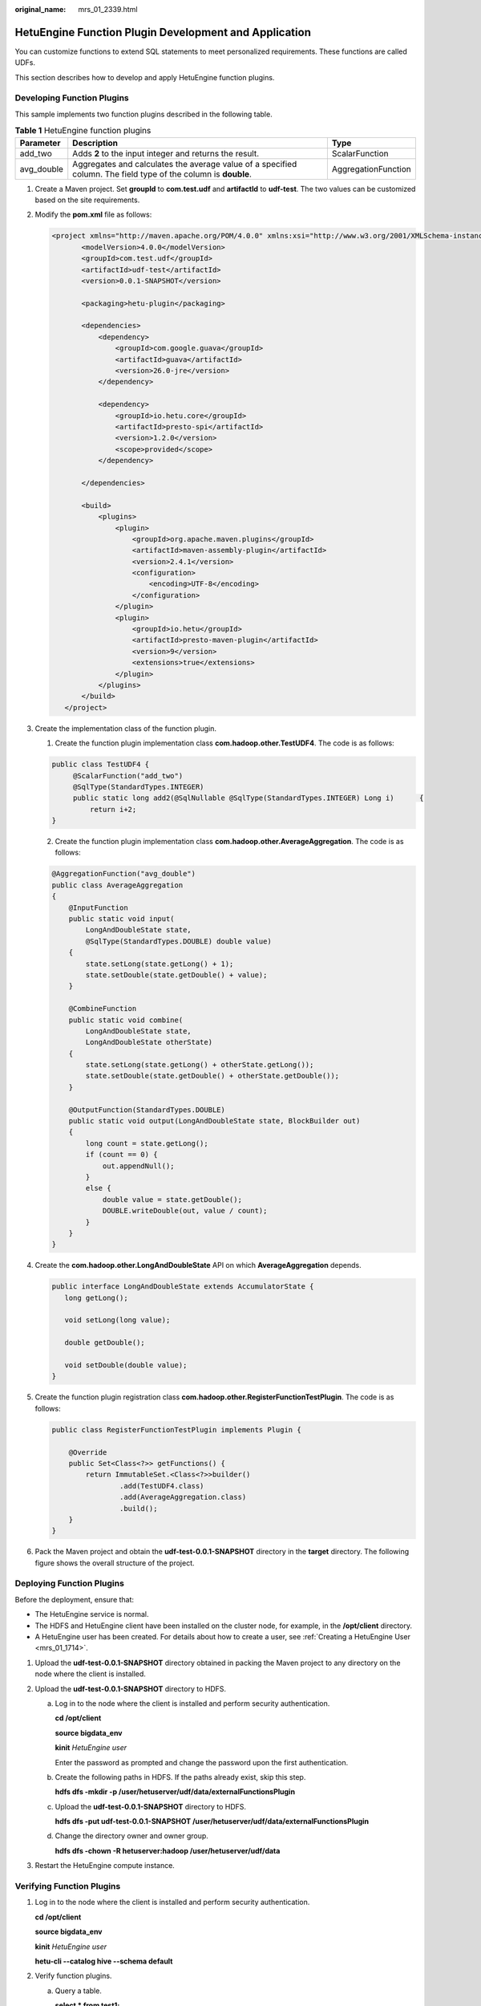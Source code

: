 :original_name: mrs_01_2339.html

.. _mrs_01_2339:

HetuEngine Function Plugin Development and Application
======================================================

You can customize functions to extend SQL statements to meet personalized requirements. These functions are called UDFs.

This section describes how to develop and apply HetuEngine function plugins.

Developing Function Plugins
---------------------------

This sample implements two function plugins described in the following table.

.. table:: **Table 1** HetuEngine function plugins

   +------------+----------------------------------------------------------------------------------------------------------------+---------------------+
   | Parameter  | Description                                                                                                    | Type                |
   +============+================================================================================================================+=====================+
   | add_two    | Adds **2** to the input integer and returns the result.                                                        | ScalarFunction      |
   +------------+----------------------------------------------------------------------------------------------------------------+---------------------+
   | avg_double | Aggregates and calculates the average value of a specified column. The field type of the column is **double**. | AggregationFunction |
   +------------+----------------------------------------------------------------------------------------------------------------+---------------------+

#. Create a Maven project. Set **groupId** to **com.test.udf** and **artifactId** to **udf-test**. The two values can be customized based on the site requirements.

#. Modify the **pom.xml** file as follows:

   .. code-block::

      <project xmlns="http://maven.apache.org/POM/4.0.0" xmlns:xsi="http://www.w3.org/2001/XMLSchema-instance" xsi:schemaLocation="http://maven.apache.org/POM/4.0.0 http://maven.apache.org/xsd/maven-4.0.0.xsd">
             <modelVersion>4.0.0</modelVersion>
             <groupId>com.test.udf</groupId>
             <artifactId>udf-test</artifactId>
             <version>0.0.1-SNAPSHOT</version>

             <packaging>hetu-plugin</packaging>

             <dependencies>
                 <dependency>
                     <groupId>com.google.guava</groupId>
                     <artifactId>guava</artifactId>
                     <version>26.0-jre</version>
                 </dependency>

                 <dependency>
                     <groupId>io.hetu.core</groupId>
                     <artifactId>presto-spi</artifactId>
                     <version>1.2.0</version>
                     <scope>provided</scope>
                 </dependency>

             </dependencies>

             <build>
                 <plugins>
                     <plugin>
                         <groupId>org.apache.maven.plugins</groupId>
                         <artifactId>maven-assembly-plugin</artifactId>
                         <version>2.4.1</version>
                         <configuration>
                             <encoding>UTF-8</encoding>
                         </configuration>
                     </plugin>
                     <plugin>
                         <groupId>io.hetu</groupId>
                         <artifactId>presto-maven-plugin</artifactId>
                         <version>9</version>
                         <extensions>true</extensions>
                     </plugin>
                 </plugins>
             </build>
         </project>

#. Create the implementation class of the function plugin.

   1. Create the function plugin implementation class **com.hadoop.other.TestUDF4**. The code is as follows:

   .. code-block::

      public class TestUDF4 {
           @ScalarFunction("add_two")
           @SqlType(StandardTypes.INTEGER)
           public static long add2(@SqlNullable @SqlType(StandardTypes.INTEGER) Long i)      {
               return i+2;
      }

   2. Create the function plugin implementation class **com.hadoop.other.AverageAggregation**. The code is as follows:

   .. code-block::

      @AggregationFunction("avg_double")
      public class AverageAggregation
      {
          @InputFunction
          public static void input(
              LongAndDoubleState state,
              @SqlType(StandardTypes.DOUBLE) double value)
          {
              state.setLong(state.getLong() + 1);
              state.setDouble(state.getDouble() + value);
          }

          @CombineFunction
          public static void combine(
              LongAndDoubleState state,
              LongAndDoubleState otherState)
          {
              state.setLong(state.getLong() + otherState.getLong());
              state.setDouble(state.getDouble() + otherState.getDouble());
          }

          @OutputFunction(StandardTypes.DOUBLE)
          public static void output(LongAndDoubleState state, BlockBuilder out)
          {
              long count = state.getLong();
              if (count == 0) {
                  out.appendNull();
              }
              else {
                  double value = state.getDouble();
                  DOUBLE.writeDouble(out, value / count);
              }
          }
      }

#. Create the **com.hadoop.other.LongAndDoubleState** API on which **AverageAggregation** depends.

   .. code-block::

      public interface LongAndDoubleState extends AccumulatorState {
         long getLong();

         void setLong(long value);

         double getDouble();

         void setDouble(double value);
      }

#. Create the function plugin registration class **com.hadoop.other.RegisterFunctionTestPlugin**. The code is as follows:

   .. code-block::

      public class RegisterFunctionTestPlugin implements Plugin {

          @Override
          public Set<Class<?>> getFunctions() {
              return ImmutableSet.<Class<?>>builder()
                      .add(TestUDF4.class)
                      .add(AverageAggregation.class)
                      .build();
          }
      }

#. Pack the Maven project and obtain the **udf-test-0.0.1-SNAPSHOT** directory in the **target** directory. The following figure shows the overall structure of the project.

   |image1|

Deploying Function Plugins
--------------------------

Before the deployment, ensure that:

-  The HetuEngine service is normal.
-  The HDFS and HetuEngine client have been installed on the cluster node, for example, in the **/opt/client** directory.
-  A HetuEngine user has been created. For details about how to create a user, see :ref:`Creating a HetuEngine User <mrs_01_1714>`.

#. Upload the **udf-test-0.0.1-SNAPSHOT** directory obtained in packing the Maven project to any directory on the node where the client is installed.
#. Upload the **udf-test-0.0.1-SNAPSHOT** directory to HDFS.

   a. Log in to the node where the client is installed and perform security authentication.

      **cd /opt/client**

      **source bigdata_env**

      **kinit** *HetuEngine user*

      Enter the password as prompted and change the password upon the first authentication.

   b. Create the following paths in HDFS. If the paths already exist, skip this step.

      **hdfs dfs -mkdir -p /user/hetuserver/udf/data/externalFunctionsPlugin**

   c. Upload the **udf-test-0.0.1-SNAPSHOT** directory to HDFS.

      **hdfs dfs -put udf-test-0.0.1-SNAPSHOT /user/hetuserver/udf/data/externalFunctionsPlugin**

   d. Change the directory owner and owner group.

      **hdfs dfs -chown -R hetuserver:hadoop /user/hetuserver/udf/data**

#. Restart the HetuEngine compute instance.

Verifying Function Plugins
--------------------------

#. Log in to the node where the client is installed and perform security authentication.

   **cd /opt/client**

   **source bigdata_env**

   **kinit** *HetuEngine user*

   **hetu-cli --catalog hive --schema default**

#. Verify function plugins.

   a. Query a table.

      **select \* from test1;**

      .. code-block::

         select * from test1;
         name  |  price
         --------|-------
         apple   |  17.8
         orange |  25.0
         (2 rows)

   b. Return the average value.

      **select avg_double(price) from test1;**

      .. code-block::

         select avg_double(price) from test1;
         _col0
         -------
           21.4
         (1 row)

   c. Return the value of the input integer plus 2.

      **select add_two(4);**

      .. code-block::

         select add_two(4);
         _col0
         -------
             6
         (1 row)

.. |image1| image:: /_static/images/en-us_image_0000001295740088.png
